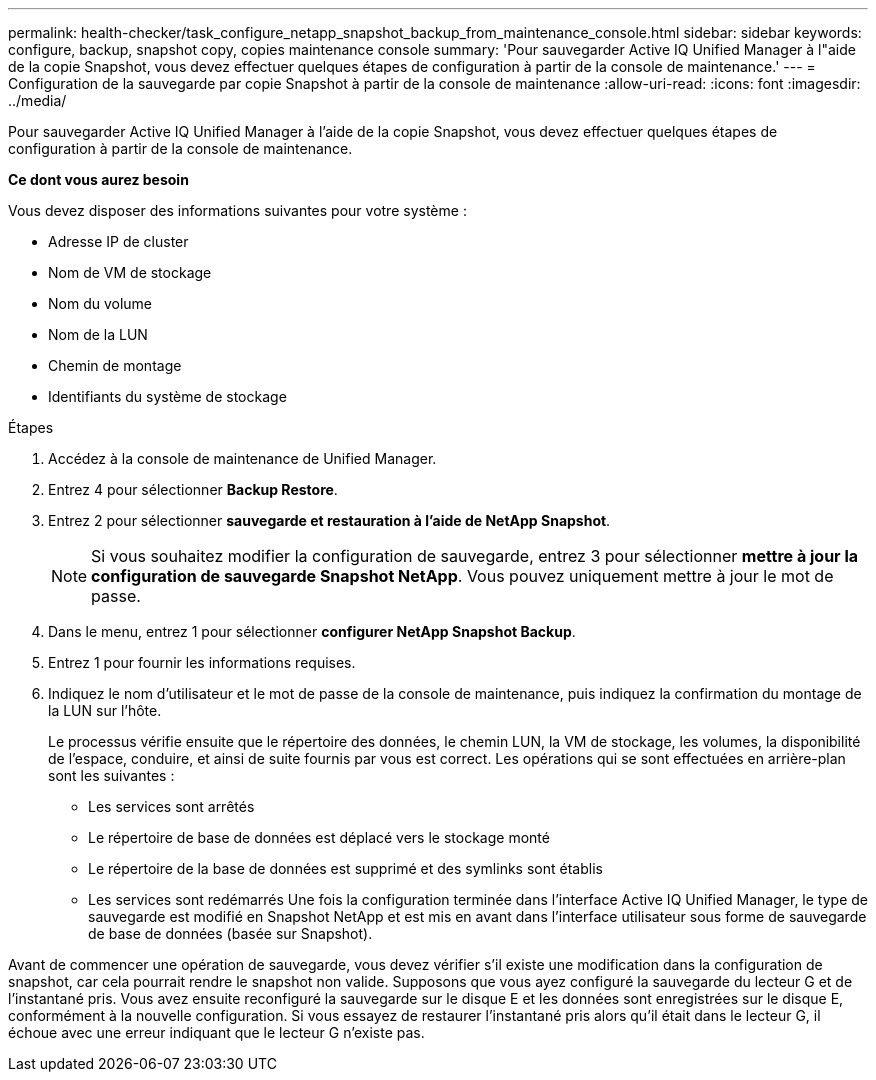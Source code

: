 ---
permalink: health-checker/task_configure_netapp_snapshot_backup_from_maintenance_console.html 
sidebar: sidebar 
keywords: configure, backup, snapshot copy, copies maintenance console 
summary: 'Pour sauvegarder Active IQ Unified Manager à l"aide de la copie Snapshot, vous devez effectuer quelques étapes de configuration à partir de la console de maintenance.' 
---
= Configuration de la sauvegarde par copie Snapshot à partir de la console de maintenance
:allow-uri-read: 
:icons: font
:imagesdir: ../media/


[role="lead"]
Pour sauvegarder Active IQ Unified Manager à l'aide de la copie Snapshot, vous devez effectuer quelques étapes de configuration à partir de la console de maintenance.

*Ce dont vous aurez besoin*

Vous devez disposer des informations suivantes pour votre système :

* Adresse IP de cluster
* Nom de VM de stockage
* Nom du volume
* Nom de la LUN
* Chemin de montage
* Identifiants du système de stockage


.Étapes
. Accédez à la console de maintenance de Unified Manager.
. Entrez 4 pour sélectionner *Backup Restore*.
. Entrez 2 pour sélectionner *sauvegarde et restauration à l'aide de NetApp Snapshot*.
+
[NOTE]
====
Si vous souhaitez modifier la configuration de sauvegarde, entrez 3 pour sélectionner *mettre à jour la configuration de sauvegarde Snapshot NetApp*. Vous pouvez uniquement mettre à jour le mot de passe.

====
. Dans le menu, entrez 1 pour sélectionner *configurer NetApp Snapshot Backup*.
. Entrez 1 pour fournir les informations requises.
. Indiquez le nom d'utilisateur et le mot de passe de la console de maintenance, puis indiquez la confirmation du montage de la LUN sur l'hôte.
+
Le processus vérifie ensuite que le répertoire des données, le chemin LUN, la VM de stockage, les volumes, la disponibilité de l'espace, conduire, et ainsi de suite fournis par vous est correct. Les opérations qui se sont effectuées en arrière-plan sont les suivantes :

+
** Les services sont arrêtés
** Le répertoire de base de données est déplacé vers le stockage monté
** Le répertoire de la base de données est supprimé et des symlinks sont établis
** Les services sont redémarrés
Une fois la configuration terminée dans l'interface Active IQ Unified Manager, le type de sauvegarde est modifié en Snapshot NetApp et est mis en avant dans l'interface utilisateur sous forme de sauvegarde de base de données (basée sur Snapshot).




Avant de commencer une opération de sauvegarde, vous devez vérifier s'il existe une modification dans la configuration de snapshot, car cela pourrait rendre le snapshot non valide. Supposons que vous ayez configuré la sauvegarde du lecteur G et de l'instantané pris. Vous avez ensuite reconfiguré la sauvegarde sur le disque E et les données sont enregistrées sur le disque E, conformément à la nouvelle configuration. Si vous essayez de restaurer l'instantané pris alors qu'il était dans le lecteur G, il échoue avec une erreur indiquant que le lecteur G n'existe pas.

